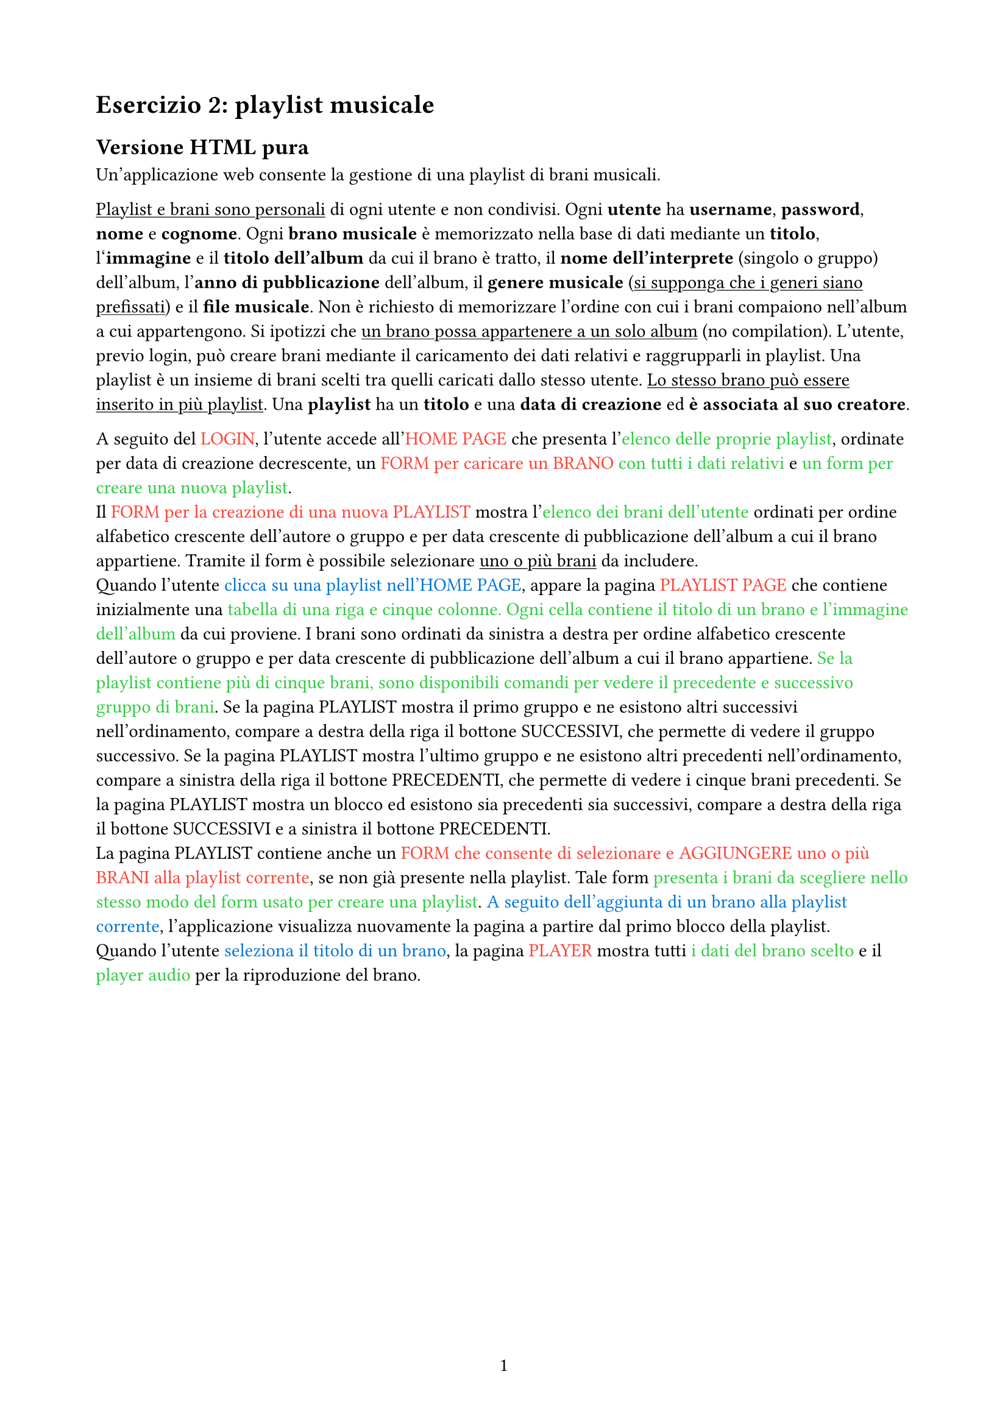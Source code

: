 #set text(lang: "it")

#set page(
  paper: "a4",
  margin: (x: 2cm, y: 2cm),
)
#set page(numbering: "1", number-align: center)

#let set_colour(colour, name) = {
  text(colour)[#name]
}

= Esercizio 2: playlist musicale

== Versione HTML pura

Un'applicazione web consente la gestione di una playlist di brani musicali.

#underline[Playlist e brani sono personali] di ogni utente e non condivisi. Ogni *utente* ha *username*, *password*, *nome* e *cognome*. Ogni *brano musicale* è memorizzato nella base di dati mediante un *titolo*, l‘*immagine* e il *titolo dell'album* da cui il brano è tratto, il *nome dell'interprete* (singolo o gruppo) dell'album, l'*anno di pubblicazione* dell'album, il *genere musicale* (#underline[si supponga che i generi siano prefissati]) e il *file musicale*. Non è richiesto di memorizzare l'ordine con cui i brani compaiono nell'album a cui appartengono. Si ipotizzi che #underline[un brano possa appartenere a un solo album] (no compilation). L'utente, previo login, può creare brani mediante il caricamento dei dati relativi e raggrupparli in playlist. Una playlist è un insieme di brani scelti tra quelli caricati dallo stesso utente. #underline[Lo stesso brano può essere inserito in più playlist]. Una *playlist* ha un *titolo* e una *data di creazione* ed *è associata al suo creatore*.

A seguito del #set_colour(red, [LOGIN]), l'utente accede all'#set_colour(red, [HOME PAGE]) che presenta l'#set_colour(green, [elenco delle proprie playlist]), ordinate per data di creazione decrescente, un #set_colour(green, [#set_colour(red, [FORM per caricare un BRANO]) con tutti i dati relativi]) e #set_colour(green, [un form per creare una nuova playlist]). \
Il #set_colour(red, [FORM per la creazione di una nuova PLAYLIST]) mostra l'#set_colour(green, [elenco dei brani dell'utente]) ordinati per ordine alfabetico crescente dell'autore o gruppo e per data crescente di pubblicazione dell'album a cui il brano appartiene. Tramite il form è possibile selezionare #underline[uno o più brani] da includere. \
Quando l'utente #set_colour(blue, [clicca su una playlist nell'HOME PAGE]), appare la pagina #set_colour(red, [PLAYLIST PAGE]) che contiene inizialmente una #set_colour(green, [tabella di una riga e cinque colonne. Ogni cella contiene il titolo di un brano e l'immagine dell'album]) da cui proviene. I brani sono ordinati da sinistra a destra per ordine alfabetico crescente dell'autore o gruppo e per data crescente di pubblicazione dell'album a cui il brano appartiene. #set_colour(green, [Se la playlist contiene più di cinque brani, sono disponibili comandi per vedere il precedente e successivo gruppo di brani]). Se la pagina PLAYLIST mostra il primo gruppo e ne esistono altri successivi nell'ordinamento, compare a destra della riga il bottone SUCCESSIVI, che permette di vedere il gruppo successivo. Se la pagina PLAYLIST mostra l'ultimo gruppo e ne esistono altri precedenti nell'ordinamento, compare a sinistra della riga il bottone PRECEDENTI, che permette di vedere i cinque brani precedenti. Se la pagina PLAYLIST mostra un blocco ed esistono sia precedenti sia successivi, compare a destra della riga il bottone SUCCESSIVI e a sinistra il bottone PRECEDENTI. \
La pagina PLAYLIST contiene anche un #set_colour(red, [FORM che consente di selezionare e AGGIUNGERE uno o più BRANI alla playlist corrente]), se non già presente nella playlist. Tale form #set_colour(green, [presenta i brani da scegliere nello stesso modo del form usato per creare una playlist]). #set_colour(blue, [A seguito dell'aggiunta di un brano alla playlist corrente]), l'applicazione visualizza nuovamente la pagina a partire dal primo blocco della playlist. \
Quando l'utente #set_colour(blue, [seleziona il titolo di un brano]), la pagina #set_colour(red, [PLAYER]) mostra tutti #set_colour(green, [i dati del brano scelto]) e il #set_colour(green, [player audio]) per la riproduzione del brano.

#pagebreak()

== Versione con JavaScript

Si realizzi un'applicazione client server web che modifica le specifiche precedenti come segue:
- Dopo il login dell'utente, l'intera applicazione è realizzata con un'unica pagina;
- Ogni interazione dell'utente è gestita senza ricaricare completamente la pagina, ma produce l'invocazione asincrona del server e l'eventuale modifica del contenuto da aggiornare a seguito dell'evento;
- L'evento di visualizzazione del blocco precedente/successivo è gestito a lato client senza generare una richiesta al server;
- L'applicazione deve consentire all'utente di riordinare le playlist con un criterio personalizzato diverso da quello di default. Dalla HOME con un link associato a ogni playlist si accede a una finestra modale #set_colour(red, [RIORDINO]), che mostra #set_colour(green, [la lista completa dei brani della playlist ordinati secondo il criterio corrente]) (personalizzato o di default). L'utente può #set_colour(blue, [trascinare il titolo di un brano nell'elenco e di collocarlo in una posizione diversa]) per realizzare l'ordinamento che desidera, senza invocare il server. Quando l'utente ha raggiunto l'ordinamento desiderato, usa un bottone "salva ordinamento", per memorizzare la sequenza sul server. Ai successivi accessi, l'ordinamento personalizzato è usato al posto di quello di default. Un brano aggiunto a una playlist con ordinamento personalizzato è inserito nell'ultima posizione.


